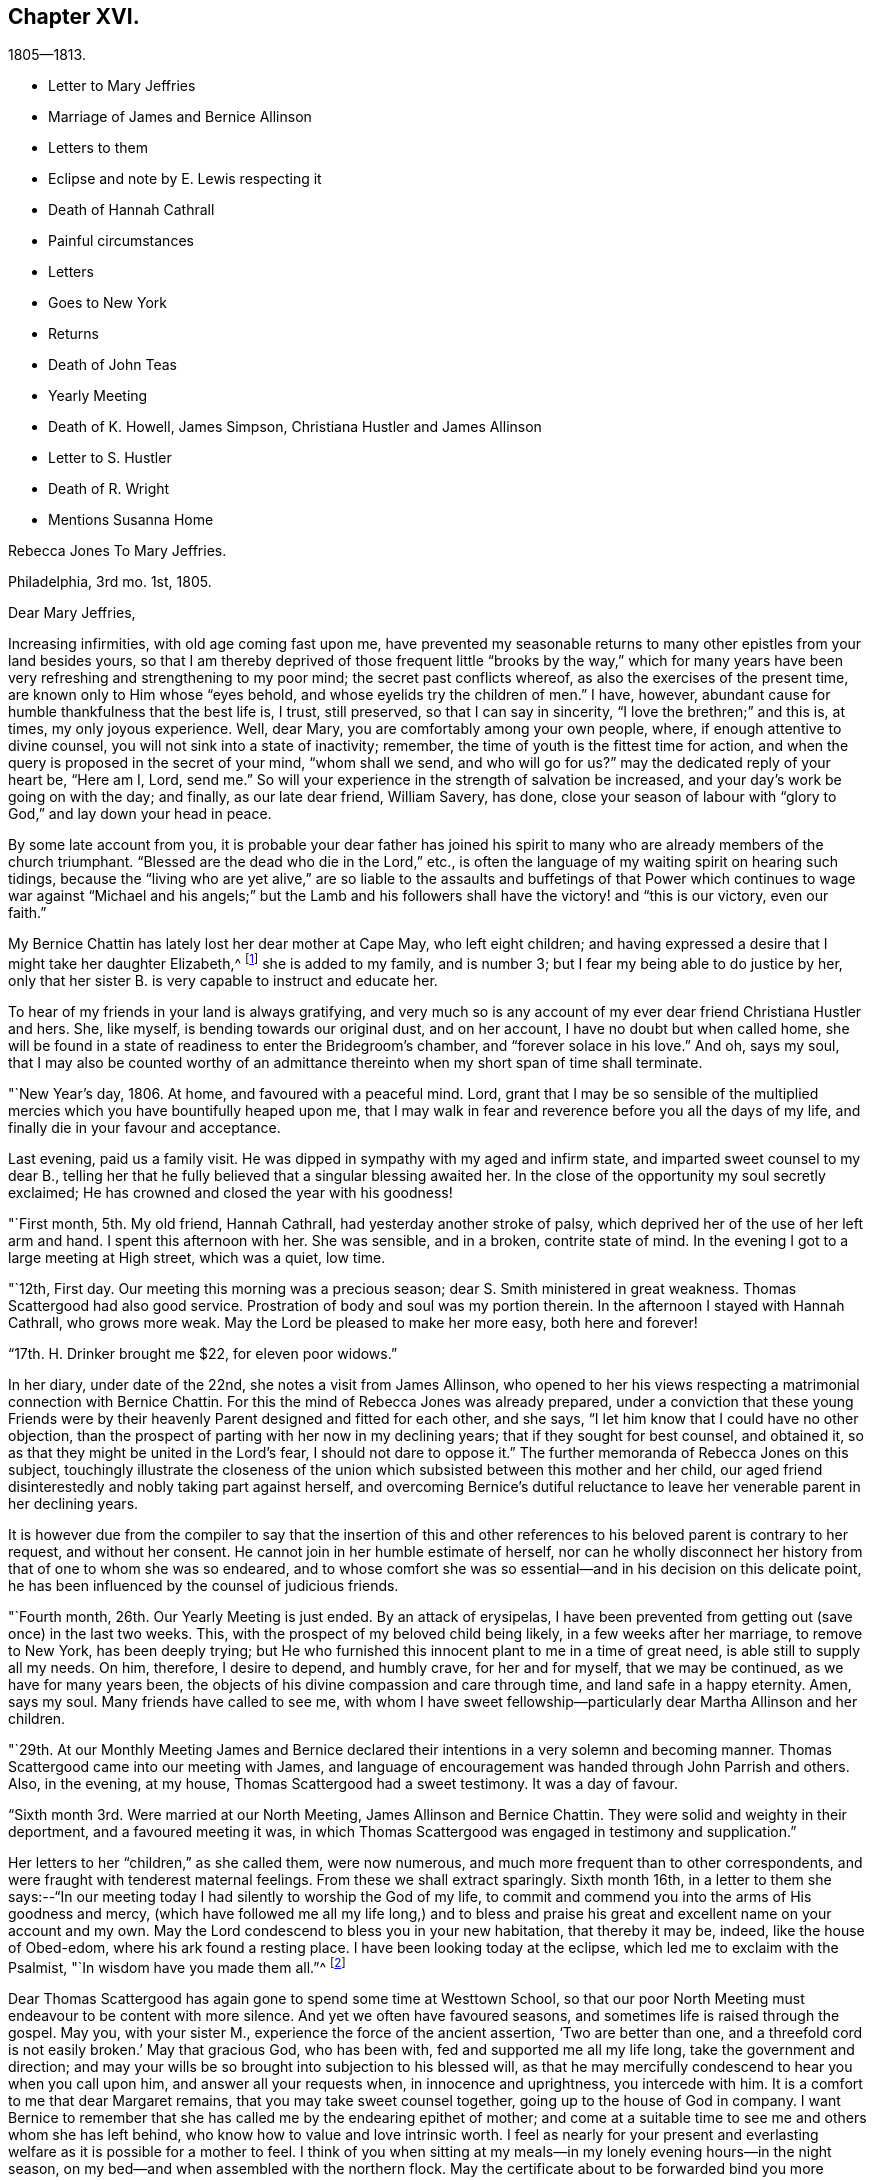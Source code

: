 == Chapter XVI.

[.chapter-subtitle--blurb]
1805--1813.

[.chapter-synopsis]
* Letter to Mary Jeffries
* Marriage of James and Bernice Allinson
* Letters to them
* Eclipse and note by E. Lewis respecting it
* Death of Hannah Cathrall
* Painful circumstances
* Letters
* Goes to New York
* Returns
* Death of John Teas
* Yearly Meeting
* Death of K. Howell, James Simpson, Christiana Hustler and James Allinson
* Letter to S. Hustler
* Death of R. Wright
* Mentions Susanna Home

[.embedded-content-document.letter]
--

[.letter-heading]
Rebecca Jones To Mary Jeffries.

[.signed-section-context-open]
Philadelphia, 3rd mo. 1st, 1805.

[.salutation]
Dear Mary Jeffries,

Increasing infirmities, with old age coming fast upon me,
have prevented my seasonable returns to many other epistles from your land besides yours,
so that I am thereby deprived of those frequent little "`brooks by the way,`" which
for many years have been very refreshing and strengthening to my poor mind;
the secret past conflicts whereof, as also the exercises of the present time,
are known only to Him whose "`eyes behold, and whose eyelids try the children of men.`"
I have, however, abundant cause for humble thankfulness that the best life is, I trust,
still preserved, so that I can say in sincerity, "`I love the brethren;`" and this is,
at times, my only joyous experience.
Well, dear Mary, you are comfortably among your own people, where,
if enough attentive to divine counsel, you will not sink into a state of inactivity;
remember, the time of youth is the fittest time for action,
and when the query is proposed in the secret of your mind, "`whom shall we send,
and who will go for us?`"
may the dedicated reply of your heart be, "`Here am I, Lord, send me.`"
So will your experience in the strength of salvation be increased,
and your day`'s work be going on with the day; and finally, as our late dear friend,
William Savery, has done,
close your season of labour with "`glory to God,`" and lay down your head in peace.

By some late account from you,
it is probable your dear father has joined his spirit to many
who are already members of the church triumphant.
"`Blessed are the dead who die in the Lord,`" etc.,
is often the language of my waiting spirit on hearing such tidings,
because the "`living who are yet alive,`" are so liable to the
assaults and buffetings of that Power which continues to wage
war against "`Michael and his angels;`" but the Lamb and his
followers shall have the victory! and "`this is our victory,
even our faith.`"

My Bernice Chattin has lately lost her dear mother at Cape May, who left eight children;
and having expressed a desire that I might take her daughter Elizabeth,^
footnote:[This young friend grew up under Rebecca Jones`'s care,
and remained her constant and affectionate companion to her close.]
she is added to my family, and is number 3;
but I fear my being able to do justice by her,
only that her sister B. is very capable to instruct and educate her.

To hear of my friends in your land is always gratifying,
and very much so is any account of my ever dear friend Christiana Hustler and hers.
She, like myself, is bending towards our original dust, and on her account,
I have no doubt but when called home,
she will be found in a state of readiness to enter the Bridegroom`'s chamber,
and "`forever solace in his love.`"
And oh, says my soul,
that I may also be counted worthy of an admittance
thereinto when my short span of time shall terminate.

--

"`New Year`'s day, 1806.
At home, and favoured with a peaceful mind.
Lord, grant that I may be so sensible of the multiplied
mercies which you have bountifully heaped upon me,
that I may walk in fear and reverence before you all the days of my life,
and finally die in your favour and acceptance.

Last evening, paid us a family visit.
He was dipped in sympathy with my aged and infirm state,
and imparted sweet counsel to my dear B.,
telling her that he fully believed that a singular blessing awaited her.
In the close of the opportunity my soul secretly exclaimed;
He has crowned and closed the year with his goodness!

"`First month, 5th. My old friend, Hannah Cathrall,
had yesterday another stroke of palsy,
which deprived her of the use of her left arm and hand.
I spent this afternoon with her.
She was sensible, and in a broken, contrite state of mind.
In the evening I got to a large meeting at High street, which was a quiet, low time.

"`12th, First day.
Our meeting this morning was a precious season;
dear S. Smith ministered in great weakness.
Thomas Scattergood had also good service.
Prostration of body and soul was my portion therein.
In the afternoon I stayed with Hannah Cathrall, who grows more weak.
May the Lord be pleased to make her more easy, both here and forever!

"`17th. H. Drinker brought me $22, for eleven poor widows.`"

In her diary, under date of the 22nd, she notes a visit from James Allinson,
who opened to her his views respecting a matrimonial connection with Bernice Chattin.
For this the mind of Rebecca Jones was already prepared,
under a conviction that these young Friends were by their
heavenly Parent designed and fitted for each other,
and she says, "`I let him know that I could have no other objection,
than the prospect of parting with her now in my declining years;
that if they sought for best counsel, and obtained it,
so as that they might be united in the Lord`'s fear, I should not dare to oppose it.`"
The further memoranda of Rebecca Jones on this subject,
touchingly illustrate the closeness of the union which
subsisted between this mother and her child,
our aged friend disinterestedly and nobly taking part against herself,
and overcoming Bernice`'s dutiful reluctance to leave
her venerable parent in her declining years.

It is however due from the compiler to say that the insertion of this
and other references to his beloved parent is contrary to her request,
and without her consent.
He cannot join in her humble estimate of herself,
nor can he wholly disconnect her history from that of one to whom she was so endeared,
and to whose comfort she was so essential--and in his decision on this delicate point,
he has been influenced by the counsel of judicious friends.

"`Fourth month, 26th. Our Yearly Meeting is just ended.
By an attack of erysipelas,
I have been prevented from getting out (save once) in the last two weeks.
This, with the prospect of my beloved child being likely,
in a few weeks after her marriage, to remove to New York, has been deeply trying;
but He who furnished this innocent plant to me in a time of great need,
is able still to supply all my needs.
On him, therefore, I desire to depend, and humbly crave, for her and for myself,
that we may be continued, as we have for many years been,
the objects of his divine compassion and care through time,
and land safe in a happy eternity.
Amen, says my soul.
Many friends have called to see me,
with whom I have sweet fellowship--particularly dear Martha Allinson and her children.

"`29th. At our Monthly Meeting James and Bernice declared their
intentions in a very solemn and becoming manner.
Thomas Scattergood came into our meeting with James,
and language of encouragement was handed through John Parrish and others.
Also, in the evening, at my house, Thomas Scattergood had a sweet testimony.
It was a day of favour.

"`Sixth month 3rd. Were married at our North Meeting, James Allinson and Bernice Chattin.
They were solid and weighty in their deportment, and a favoured meeting it was,
in which Thomas Scattergood was engaged in testimony and supplication.`"

Her letters to her "`children,`" as she called them, were now numerous,
and much more frequent than to other correspondents,
and were fraught with tenderest maternal feelings.
From these we shall extract sparingly.
Sixth month 16th,
in a letter to them she says:--"`In our meeting today I
had silently to worship the God of my life,
to commit and commend you into the arms of His goodness and mercy,
(which have followed me all my life long,) and to bless and
praise his great and excellent name on your account and my own.
May the Lord condescend to bless you in your new habitation, that thereby it may be,
indeed, like the house of Obed-edom, where his ark found a resting place.
I have been looking today at the eclipse, which led me to exclaim with the Psalmist,
"`In wisdom have you made them all.`"^
footnote:[The circumstance of looking at an eclipse may appear like a very common affair.
But the eclipse on the 16th of Sixth month 1806, was a very unusual one.
It was one in which, as seen at Philadelphia,
more than eleven-twelfths of the sun`'s surface was covered;
and though the day was unclouded, everything seemed to assume a somber appearance.
It occurred at a season of the year when the earth was
nearly at its greatest distance from the sun,
when, of course, the apparent diameter of that luminary was near its minimum;
at the same time the moon was not far from the point in its orbit nearest the earth,
when its apparent diameter was consequently near its maximum.
In some of the Northern States the eclipse was total,
the sun being there for a time entirely obscured.
This is a phenomenon which few persons have the opportunity of witnessing.
Dr. Halley asserts that he could not find that a total eclipse
had been visible at London between the years 1140 and 1715.
Within the last sixty years, two eclipses have been visible at Philadelphia,
in which the central parts of the sun were obscured,
leaving merely a luminous ring around the darkened portion of the sun.
At the time of a total eclipse of the sun,
the planets and some of the brightest fixed stars have
come into view.--Editor friends`' Review.]

Dear Thomas Scattergood has again gone to spend some time at Westtown School,
so that our poor North Meeting must endeavour to be content with more silence.
And yet we often have favoured seasons, and sometimes life is raised through the gospel.
May you, with your sister M., experience the force of the ancient assertion,
'`Two are better than one,
and a threefold cord is not easily broken.`' May that gracious God, who has been with,
fed and supported me all my life long, take the government and direction;
and may your wills be so brought into subjection to his blessed will,
as that he may mercifully condescend to hear you when you call upon him,
and answer all your requests when, in innocence and uprightness, you intercede with him.
It is a comfort to me that dear Margaret remains,
that you may take sweet counsel together, going up to the house of God in company.
I want Bernice to remember that she has called me by the endearing epithet of mother;
and come at a suitable time to see me and others whom she has left behind,
who know how to value and love intrinsic worth.
I feel as nearly for your present and everlasting
welfare as it is possible for a mother to feel.
I think of you when sitting at my meals--in my lonely evening hours--in the night season,
on my bed--and when assembled with the northern flock.
May the certificate about to be forwarded bind you more
closely to the living members of your meeting,
and settle you down as a squared and polished stone in that
building of which Christ Jesus is the chief corner stone,
'`in whom`' (says the Apostle) '`all the building fitly framed, etc.,
grows up together a holy temple in the Lord.`'

"`Seventh month 15th. In a letter to Bernice Allinson,
Rebecca Jones says:--"`Dear Samuel Smith spent an hour with me yesterday.
I mourn in looking at him, so emaciated, so reduced, and so old in appearance,
that you would hardly know him; yet full of love and sweetness.
I cannot help hoping that he may yet be restored to labour and service among us.`"

Eleventh month 5th,
she writes to Bernice Allinson:

[.embedded-content-document.letter]
--

"`Our Quarterly Meeting was uncommonly large;
the service in both meetings was close and sharp, both from male and female,
against detraction and spreading of evil reports.
We had dear Rebecca Wright`'s company.`"
And Twelfth month 3rd, she writes to her--"`Our old and afflicted friend,
Hannah Cathrall, has had a more general stroke of palsy, and now lies almost lifeless.
Her speech has almost failed, so that but little has been understood,
and for the last two days and nights she only breathes.
They wet her lips, but she does not swallow.
For the first eight days she knew us all,
and was full of love and sweetness,--often called for me, and begged me not to leave her;
and told me her mind was quite easy.
Now that her speech has failed, she fixes her eyes on me with great affection.
I do fully believe she will center in eternal rest and peace.
Many friends have manifested their love by going to see her.
S+++.+++ Smith, R. Price, etc., spoke comfortably to her last First day.
Oh, I do look at you with love and sweetness, and often remember the saying,
"`two are better than one,`" etc.
May the God of all grace and consolation be with us, now we are separated;
even as he has many times when you and I have sat by the light of the same
lamp and has tendered our hearts by the shedding abroad of his love,
by which we have been united in desire to fear, love and serve him forever and ever.

P+++.+++ S.--I open my letter (Sixth day, the 5th,) to mention that dear Hannah Cathrall,
after laying 72 hours in an easy sleep, quite motionless,
quietly breathed her last about 9 o`'clock this morning.

[.signed-section-closing]
I am your unchangeably affectionate mother,

[.signed-section-signature]
Rebecca Jones

--

In her diary after recording the illness and death of her "`old friend and former
companion Hannah Cathrall,`" with the particulars given in the above letter,
she adds--"`She was interred 12th mo.
7th, many friends attending.
She died aged 70 years, and near six months,
and from the sense which was afforded to my mind I do
believe has gone to rest and peace with her Maker.
Blessed be his great Name, for his mercies they endure forever.`"

On the 22nd,
after referring to two circumstances which had
deeply afflicted her in common with all Friends,
and respecting one of which she says,
"`the thing that I had for many weeks feared came upon me like
an armed man,`"--she adds--"`These cases have raised the
necessary prayer for myself and others;--oh Lord,
in mercy look down upon us--spare your people, and give not your heritage to reproach:
lest the uncircumcised triumph, and the Philistine nature say, where now is their God.
I got to meeting in a state of great weakness yesterday morning,
where solemnity attended, though all our harps were on the willows hung.
Mine still is, and will long remain there, for unless the Lord keep us, none other can.
Thomas Scattergood had a sweet time in supplication to
the God and Father of our Lord Jesus Christ,
for preservation through time, and for divine aid to journey on in fear and trembling,
etc. etc. I went pensively down to J. Pemberton`'s, and stayed there the rest of the day,
communing about what had happened in Israel, and we were very sad.
I also called on dear S. Smith.`"

"`1st mo.
1st., 1807.
Dr. Physick has buried his only son; which is to them a severe trial--but I say,
happy is it for those dear lambs who are taken
in their innocence from those fiery trials,
which some even in advanced age are unable to sustain
unaided by the power of our Almighty Helper.`"

Catherine Hartshorne in a letter to Rebecca Jones, dated 1st mo.
9th, says,
"`I have been often much instructed in remembering some conversation in our parlour,
between you and my beloved mother.
You said that you had a little precious stone of faith in your
girdle--which encouraged a belief that you would be cared for.
This I fully believe, and it has proved strengthening to me many times,
in a hope that I may also be thus favoured.`"

[.embedded-content-document.letter]
--

[.letter-heading]
Rebecca Jones to Mary Allinson

[.signed-section-context-open]
Philadelphia, 1st. Mo. 23rd. 1807.

[.salutation]
My dear friend, Mary Allinson;

I have such confidence in your friendship that though more
than a month has elapsed since the receipt of your short kind address,
I trust when you take in the several events that have occurred,
and one more afflicting and awful than I believe ever happened in our society before;^
footnote:[The circumstances to which she here alludes, excited at the time,
an unprecedented sensation in Philadelphia and its vicinity;
and were well calculated to impress the admonition:
"`Let him that thinks he stands beware lest he fall.`"
But the particulars having passed away from the
memories of most of the present generation,
need not be exposed to those who are to come.--Ed. Friends`' Review.]
you will readily excuse your poor old friend whose harp has been ever since "`hung
upon the willows,`" and the garment of mourning and unutterable sorrow and
astonishment has completely covered my spirit by day and by night.
So that though I have also deeply and tenderly sympathized with you,
I have not been able to do more.
But as by this time the melancholy tidings may have reached England,
my mind seems somewhat relieved, especially when I remember the assertion in Holy Writ:
"`Mercy rejoices against Judgment`"--and that "`secret things belong only to God,`"
who is the Supreme judge of all--and there I wish to leave the scene,--and hope so
to apply the instruction which it conveys as to remember that "`he who thinks he
stands has need to take heed lest he fall.`"

Your dear mother has had a tedious illness,
and very trying I know it must have been--but
she has been sustained by the Great Physician.
In sisterly affection salute her for me.
Her feeling sympathy I have shared in past seasons,
and have enjoyed her sympathy under the late heavy and afflictive stroke.
 
My poor afflicted old companion Hannah Cathrall as I expect you have heard,
has bid adieu to mutability, after a long series of weakness and pain.
I was much with her the last two weeks of her time,
and from the calm and easy state both of body and mind in which she breathed her last,
have a comfortable hope that "`her warfare was accomplished`"
etc.--and that her evening closed in peace.

Our dear friend S. Cresson is in a low spot, but will, I fully believe,
in the Lord`'s time,
experience the Sun of Righteousness to arise with healing in his wings.`"
The like comfortable hope I have for dear +++_______+++ who
is so low that she refuses to be comforted.
Tell your worthy Mother that in just now looking towards her,
I can adopt the benediction of one formerly,
"`Blessed are you among women`"--because I feel
that she is under the Great Shepherd`'s care,
who slumbers not by day nor sleeps by night,
and will eventually cause the dispensations of his Providence to work
together for her good and the good of her beloved children.

--

In her diary, 2 mo.
4th 1807,--still dwelling on the anguish noted the 22nd of 12th month,
she says--"`My mind from the two foregoing sorrowful circumstances, is so sunk,
that silence and sorrowing seem so fastened thereon,
that unless the Lord most high (whose voice I have often experienced to be
mightier than all the noise of the boisterous waves of the billows of
affliction that have passed over my head) is pleased in mercy to relieve,
help, and succor, I shall indeed sink in these deep waters,
where there is no standing--but with his blessed arm underneath there is hope.
My dear S. Cresson, who has always been, in my view, a precious plant,
being also in a low dejected state of mind, is an addition of grief to my sorrow;
and thus I exclaim, "`Woe is me.`"
Yet on the same day she writes to her whom she addressed as
her daughter a cheering letter fraught with consolation,
in which,
after commemorating the preserving power of him who sits with the solitary in families,
she says, "`Blessed be his Name,
in that he still vouchsafes to be near me now in my old age and under many infirmities,
or I should fail before him.
And when I consider my great unworthiness I cannot but exclaim,
Lord what am I that you should be mindful of me a poor creature--dust
and ashes before you!`"--"`Dear S. Cresson`" she adds,
"`is a little revived, and took part in our Quarterly Meeting on 2nd day.
Our North Meeting have lately raised by collection $800 in consideration of the
severity of the season upon the poor (not members of our Society) in our district;
with which, in wood, warm bed clothes, etc., they have relieved many worthy characters,
who could not make their needs known.
Thomas Scattergood^
footnote:[It is a pleasing circumstance to find Thomas Scattergood,
after spending a number of years during the prime of his life,
in traveling through Europe and America, proclaiming the glad tidings of the gospel,
now in his declining years engaged in relieving the
physical needs of that worthy class of sufferers,
of whom numbers are unquestionably furnished by every age and country,
who being duly conscious of the duty of providing for themselves,
as long as they have the power without pressing upon the charities of the world,
are struggling with difficulties known only to themselves and to the all penetrating eye.
If the spirit by which Thomas Scattergood was actuated, both in his gospel labours,
and in his works of charity, was more generally prevalent,
there can be no doubt that many acts of unostentatious benevolence,
would be extended towards those who are on the verge of need,
but whose modesty impels them rather to suffer than to make their necessities known.
Charity is much more worthily bestowed on such retiring characters,
than upon those who shamelessly flaunt their needs in
the face of day.--Editor of Friends`' Review.]
was at the head of the committee of distribution--John Teas
also took an active part--and I hope the blessing of some who
were ready to perish is felt by them as a sweet reward.
It was very seasonably and judiciously done.`"

Referring, 4 mo.
12th, to the considerable diminution of her circle of acquaintance by many recent deaths,
she notes the confirmation of the Truth that,
"`One generation passes and another generation comes,`" yet she says,
"`this consolation remains--the Word of the Lord abides forever, and He,
our blessed Creator, in his inscrutable wisdom, does all things rightly and well.`"

"`5 mo.
14th, Having the offer of going to New York, in company with Richard Jordan, etc.,
and having been for some time inclined to visit my dear
children J. and Bernice Allinson who are settled in that city,
I consented.
We spent a night at Robert White`'s and another at Richard Hartshorne`'s,
and were joyfully received in New York on the 17th. The
Yearly Meeting began the 22nd and held till the 29th:
in which I had some service.
I felt near unity with many dear friends, and also with some precious young plants,
whose spirits had a sweetening effect on my poor mind.`"

To Christiana Hustler, she writes from New York, 6 mo.
4th,

[.embedded-content-document.letter]
--

"`I have been in this city about three weeks,
on a visit to my daughter who was married to a choice young friend a year ago.
Oh you know not what a painful thing it was when the time of separation came;
but their union was so marked with concurrent evidences of its rectitude,
that I dared not to lift up a finger against it.
May the Lord, my gracious Helper, bless her every way!
Whenever your Sarah is thus taken from you, why then you will realize my feelings.
The Yearly Meeting, held here last week, was a time of favour.
I have had an opportunity of visiting our friend
Elizabeth Coggeshall in her own habitation,
where she has just arrived after an arduous journey through our Continent,
which engaged her for more than a year, and which noble sacrifice,
in leaving her husband and three dear children,^
footnote:[The youngest of these children,
was only about nine months old when their dedicated mother
commenced her mission of love to Friends and others.
Being in her company, when on her return, bat some time before she reached home,
I heard her say she had not seen her own dear family for eighteen months.
What a sacrifice in compliance with religious duty!--Editor of Friends`' Review.]
she yesterday at the Monthly Meeting declared had yielded to
her mind the rich reward of sweet peace and consolation.
David Sands, with his wife Clemency, were in attendance.
He is, as usual, a living example of dedication,
in fervent labour in the work of the ministry--but his voice more weak,
and utterance less clear than formerly.
He called often to see me and to chat about friends in your land:--among others,
about you and yours.
Richard Jordan, who had been at our Yearly Meeting and now belongs to this,
was my fellow passenger in the carriage in which I came here.
He is a brother beloved.`"

--

Enumerating some symptoms of failing health, she adds--

[.embedded-content-document.letter]
--

"`...so that I conclude that the journey, the painful journey, cannot be far from its end.
O says my poor soul, that with it, all my pains and sorrows may also end.
Pray for me, dear Chrissy,
that my faith and patience may not fail--for verily both are closely tried.
I am glad to hear though you are failing in flesh,
your exertive faculties and general health are, considering your years,
not much impaired--and, what is preferable to all these,
that you are alive in our blessed Master`'s service, and dedicated thereto.
May Grace, Mercy and Peace from God the Father, be with us, and abound,
through Jesus Christ our Lord forever and ever,
is the prayer of your poor and almost worn out fellow traveller,

[.signed-section-signature]
Rebecca Jones

--

"`N. York 5th mo.
31st--1807. The Yearly Meeting here concluded 6th day at noon.
Upon the whole it was a solid time throughout,
though some instances of weakness were felt.
Richard Jordan, David Sands, etc., had large communications in the public meetings.
I hope I had a little share.`"

"`I stayed,`" she notes, "`with James and Bernice Allinson till the 15th of 6th mo.,
when I went with Thomas Eddy in his carriage to his house at Elizabeth Town,
where my kind friends R. and C. Hartshorne came for me.
After pausing two days with them, and making some visits at Rahway,
R+++.+++ H. took me to R. Whites.
Reached Burlington 6th day noon, and stayed there over 1st day.
On arriving at my habitation in Brook`'s Court, and finding it and all therein safe,
I had abundant cause (as often before) to be thankful
and to bless the Name of the Shepherd of Israel,
whose mercies endure forever.`"

7th mo.
26th. "`I have been twice at meeting this day,
and much comforted under the lively and consoling ministry of dear Thomas Scattergood.`"

9th mo.
2nd. "`We have had a general visit of what is called influenza--so
that very few in the city or country have escaped,
though few cases have proved mortal.
Some aged persons have died with it.
It has been a serious matter, and I esteem it no less than a gentle shaking of the rod,
from the same fatherly Hand who has often visited our poor city,
both in mercy and in judgment.
Oh that the inhabitants may now learn Righteousness.`"

[.embedded-content-document.letter]
--

[.letter-heading]
To Mary Allinson.

[.signed-section-context-open]
Philadelphia, 2nd mo. 1808.

[.salutation]
Dear Mary,

Your sisterly communication of 14th of this month is very acceptable,
though to hear of your dear Mother`'s continued
indisposition calls forth my renewed sympathy,
but we may hope that as warm weather advances, like Thomas Ellwood`'s Winter Tree,
she "`will bud again and shoot.`"
I have been mostly kept at home this winter by the succession of damp weather,
which was always unfriendly to my constitution,
but particularly so since the painful debilitated state of my limbs,
which are not sufficiently restored to be trusted any great length from Brook`'s court.
Yet I am, I hope,
humbly thankful that I have been mostly free from those rheumatic affections,
and a desire is mostly cherished,
that I may receive the present dispensation from our merciful Father,
with due submission, and become more worthy of His blessed care and protection,
who has done for and to me great things, and who knows best how to deal with me,
a poor creature, for my good, both here and forever.
I am sorry to hear that my dear fellow pilgrims George and
Sarah Dillwyn are suffering under bodily infirmities.
I feel them often near to my best life,
and rejoice in believing that the ancient of days will not leave them.

By a late letter from M. R.----I learn that my venerable friend Sarah
Barney of Nantucket has closed her well spent life.
She took sisterly notice of me, a poor stripling, half a century ago,
and has been inflexible in her friendship ever since.
I have loved her spirit, and her great example, and wish to follow it.

See what a long letter I have written under perplexities,
and by lamp light--so excuse all that it lacks.
I have nothing better at command just now--not even a promise to mend in future,
so let your dear mother and sisters share in this and in the salutation of dear love,
from a poor old fellow soldier,

[.signed-section-signature]
Rebecca Jones

--

Having been engaged in deep travail and exercise in Burlington Meeting,
as she entered the door of her friend Martha Allinson an engaging child,
(Rebecca Jones`'s namesake) came running to the door to meet her.
Rebecca Jones took her in her arms, and pressing her to her bosom,
repeated the following lines with a charm of voice and manner which impressed the
minds of those present far more than the narration can interest our readers.

[verse]
____
`'Tis this--`'tis Innocence your bosom cheers--
This calms your troubles, this dispels your fears--
This spreads o`'er all its beautifying rays,
Makes every object, every plaything please.
This, while less things a guilty breast can awe,
Gives music to a key and beauty to a straw.
____

In the first month of the year 1809,
died her valued friend John Teas--an upright man--a
self sacrificing Philanthropist--and a sincere Friend.
In the Yellow Fever, during successive years,
he performed those painful and hazardous services to humanity which
are likely to be owned as done unto Him by the great Example,
who "`went about doing good.`"
On various occasions he aided Rebecca Jones in carrying out her schemes of benevolence.
Although the state of her health at the time scarcely warranted the effort,
she went to the funeral, and was largely drawn forth in testimony, opening with the text,
"`Speak you comfortably to Jerusalem, and cry unto her,
that her warfare is accomplished,`" etc.--
directing the discourse principally to his widow,
and affecting most of the company to tears.

In a letter to William Rotch, 4th mo.
22nd, 1811,
after noting a confinement to her house from indisposition for near six months, she says,
"`and yet, to the praise of our ever adorable Helper,
who has hitherto sustained and upheld; I am at times enabled to set up my Ebenezer.
Our Yearly Meeting ended on 7th day last.
I have been enabled to attend all the sittings except four,
and may say it was throughout a solemn and very large meeting.
We had the company of dear Susanna Horne,
and of Ann Jessop from Carolina--and several from neighbouring Yearly Meetings.
The two named are going to that of New York.
Among those who were able to attend you will be pleased to hear of George Dillwyn,
S+++.+++ Smith, Benj.
White, Thomas Scattergood, John Hoskins (now in his 84th year) Rebecca Wright,
Leonard and Jane Snowdon, Sally Cresson, Ann Mifflin, etc.,
who nobly showed themselves alive in the best cause.
Also Jacob Lindley, who has buried his wife Ruth Anna.
M+++.+++ Pleasants was out generally, and bears up admirably.
My dear friend Catharine Howell, in her 74th year, after a long illness,
was a few months since released from all sorrow and pain.
Sarah Harrison is yet with us, struggling under infirmities and manifold trials,
yet often favoured to tell of the Lord`'s goodness.
James Simpson, near three weeks ago, after a short illness,
made a peaceful and happy close; fully resigned, and quite sensible,
telling those around him, "`I am going.`"
Lying down with his clothes on, and requesting to be turned on the other side,
he said,--"`it is done,`"--and ceased breathing.
His remains were interred at Frankford amidst a large company of Friends and others.
I could not but desire, "`Let me die the death of the righteous,`" etc.

Thomas Scattergood mentioned at our Monthly Meeting yesterday his prospect
of attending the Yearly Meetings at New York and Rhode Island.
Susanna Horne and Mary Allinson are bound the same way,
having Caleb Shreeve (a valuable friend of our meeting) for their charioteer.
How I should rejoice to spend a little time among you at N.
Bedford--but as that is not to be expected by me again,
you must let me love you, as I do sincerely,
and ask for the consolation of continued remembrance in your seasons of favour.`"

"`I have received an account,`" she notes,
"`of the peaceful and happy close of my truly dear friend,
and companion in gospel labours in England, Christiana Hustler; who,
after a long illness, in the 80th year of her age,
died at her country seat at Underclifle, Yorkshire, the 27th of 6th mo.
1811+++.+++ And on the 14th of 8th mo.
dear James Allinson died at his mother`'s house in Burlington, aged 33 years,
leaving a precious wife and three children to lament
their irreparable loss--whom may the Lord sustain!`"

No notes or letters bearing date in 1812 have been found.
It appears that she attended at least a portion of the Yearly Meeting in the 4th month,
and participated in its exercises, although in a very enfeebled state.
We are informed that in one of its sittings she was eminently favoured,
drawing a comparison between the state of the Church Militant and
that of the Church Triumphant--expressing her belief that it was
designed that there should be a traveling towards a nearer
approximation to the latter while in this militant state.

[.embedded-content-document.letter]
--

[.letter-heading]

Rebecca Jones to Sarah Hustler.

[.signed-section-context-open]
Philadelphia, the 1st day of the year, 1813.

[.salutation]
My endeared friend and sister Sarah Hustler:

I have been so long your debtor that I hardly know how to begin the excuse which is
necessary for omitting to answer your letter of the 23rd of 8th month last,
and one from dear Martha Routh,
both announcing the peaceful and favoured end of your honourable and precious mother,
my truly near and dear companion, which deeply afflicted me,
being at the time weak and low both in body and mind.
Yet after nature was a little relieved,
my soul craved that I might also die the death of the righteous,
and my latter end be as sweet and as happy as hers.
Yes, my dear, I well know some of her hidden conflicts,
and that her soul`'s enemy sorely and frequently assailed her.
But even then, her head was covered in the day of battle, and for a helmet,
the hope of salvation was her and my secret rejoicing.
Oh her love to the blessed cause, and to poor me, was wonderful,
surpassing all temporal enjoyment;--yes,
we were knit as Jonathan and David--and now that a final separation has taken place,
and she happily removed from "`the noise of all
archers,`" where death is swallowed up in life,
and hope in everlasting enjoyment, my soul worships in reverent thankfulness, and craves,
for myself and for you and your dear brother, that walking humbly by the same rule,
and minding the same thing,
we may approve ourselves as followers together
of the same Lord who has led captivity captive,
and given the like precious gifts, even to the rebellious.

My spirit, while my pen is in motion, salutes you.
I am truly glad to hear of your dedication to the service of the Most High,
and I wish you safely and wisely to move in faithfulness to every divine requisition,
now in the time acceptable, that when reduced, as I at present am,
(being nearly helpless and mostly confined to my chamber) you may
look back with humble confidence to the voice of blessed acquittal,
"`Let her alone, she has done what she could,`"--which is sometimes, in boundless mercy,
vouchsafed even to me.

I am now in my 74th year, and so stiff and enfeebled, that I get out but seldom,
and only to our North Meeting, with the help of an arm and my staff;
yet in the humbling dealings of my blessed Master with me,
I am provided with the comfort of my dear Bernice Allinson,
who you may remember married a precious young man about 7 years ago.
They were happy in each other.
They settled in New York, but after some years removed to this city.
He has by his death left her a widow indeed.
Finding my powers giving way,
this dear child has taken a neat house adjoining the one I live in,
and a door communicating between our chambers, she has become my care-taker.

You may`'st have heard of the sudden and peaceful end of our dear friend
Rebecca Wright (in her 75th year,) who after attending our Yearly Meeting,
got home, and in a few days we received an invitation to her burial.
She was an ornament and great example in society.
In the last month, Phebe, wife of our honourable friend James Pemberton,
departed this life.
And dear Sarah Harrison, after struggling with much bodily weakness, and heavy,
very heavy trials of various kinds, was happily removed a few weeks since.
These, with the peaceful close of dear John Pemberton`'s widow,
and the death of several young and promising plants about the same time,
together with my debility and varied exercises, have sunk me so low,
that I was not able to get to see any of them or their families; but remained,
a silent and secret mourner, in my own chamber,
where I now sit thus conversing with you.

12th. I can give you the pleasing information of
dear Susanna Horne`'s safe return from a long,
trying journey to the westward--having had, throughout, for her steady companion,
Mary Allinson of Burlington, a friend in the station of an Elder,
and to whom S. Horne seems as nearly united as I was to my beloved Christiana Hustler.
Susanna and Mary, with Thomas Scattergood (with whom they quarter,) Samuel Emlen, etc.,
spent last sixth day with me in my chamber,
and this day started on a visit to Bucks Quarter.
They look bravely, but I told S. Horne that her work not being done here,
I don`'t yet see any opening for her return to her native land.
Her services and example are truly satisfactory to us all,
I hear that dear Stephen Grellet is in like manner beloved amongst you;
and by a letter to his valuable wife he was at and in the neighbourhood of Undercliffe;
so you must have been gratified, and I also am in hearing of it,
for he is a brother beloved by me for the Work`'s sake.
If you have opportunity, present him with the expression of my love.

To dear Martha Routh and to dear A. Alexander I
wish you to give the perusal of this letter,
which must serve them as a proof of my sincere and undiminished love,
and that I retain my wish to hear often from them; for indeed,
nothing but ability of sight is lacking, to them and yourself, often.
To will is present, but how to perform I find not.

14th. I was so dim when I wrote the above,
that I almost despaired ever finishing this letter;
but I am not easy without making another attempt.
If I fail finally, I hope my dear B. will send it to you.
Dear Samuel Smith sends his love.
He, by a late division of our large Monthly Meeting,
is likely to become a member of the Monthly Meeting of Philadelphia,
which is painful to us both,
as we have always been fellow helpers together in the Meeting
for the Northern district for upwards of three score years,
and are still in the unbroken bonds of the Gospel.
And though all the three meetings have been much stripped of valuable members,
the multitude that do attend,
(and a large number of other professors) especially on first day mornings,
have induced Friends of the Middle Meeting to build another house to the westward,
which is nearly finished.
And materials are collecting for one to the northward.
So that like London, we shall abound in houses, whether they are all filled or not.

Although it is a low time in general, yet,
in acknowledgment of the goodness and mercy of the blessed Shepherd of Israel, I may say,
that a hopeful succession of true burden bearers is coming forward,
and a living hope is raised that the standard of
Truth and Righteousness will be supported,
and the day approaching spoken of by the prophet, when many shall run to and fro,
and knowledge in divine things be increased.
So be it, says my soul.

Dear George and Sarah Dillwyn still reside at Burlington.
George is especially strong in the exercise of his gift, and as skilful a workman as ever.

20th. By a letter from S. Horne,
she expects to finish her visit in Bucks Quarter so as to be in this city next week,
when I apprehend she, with Thomas Scattergood,
will mention their prospect of a visit to the families of Pine street Monthly Meeting.
In which case they will then have visited all the families in this city,
and very acceptably, as indeed their gospel labours have been,
here and elsewhere in our land.
Our friends M. Swelt, Charity Cook, Ann Jessup, Benjamin White, Henry Hull,
William Jackson, Richard Jordan, and Mehetabel Jenkins, who have laboured amongst you,
are all living, though some are growing infirm,
and especially dear Nicholas Waln and Phebe Speakman,
who are evidently breaking down--but none more so than your sincerely attached and
aged sister in the fellowship of the Gospel of peace and salvation.

[.signed-section-signature]
Rebecca Jones

--
